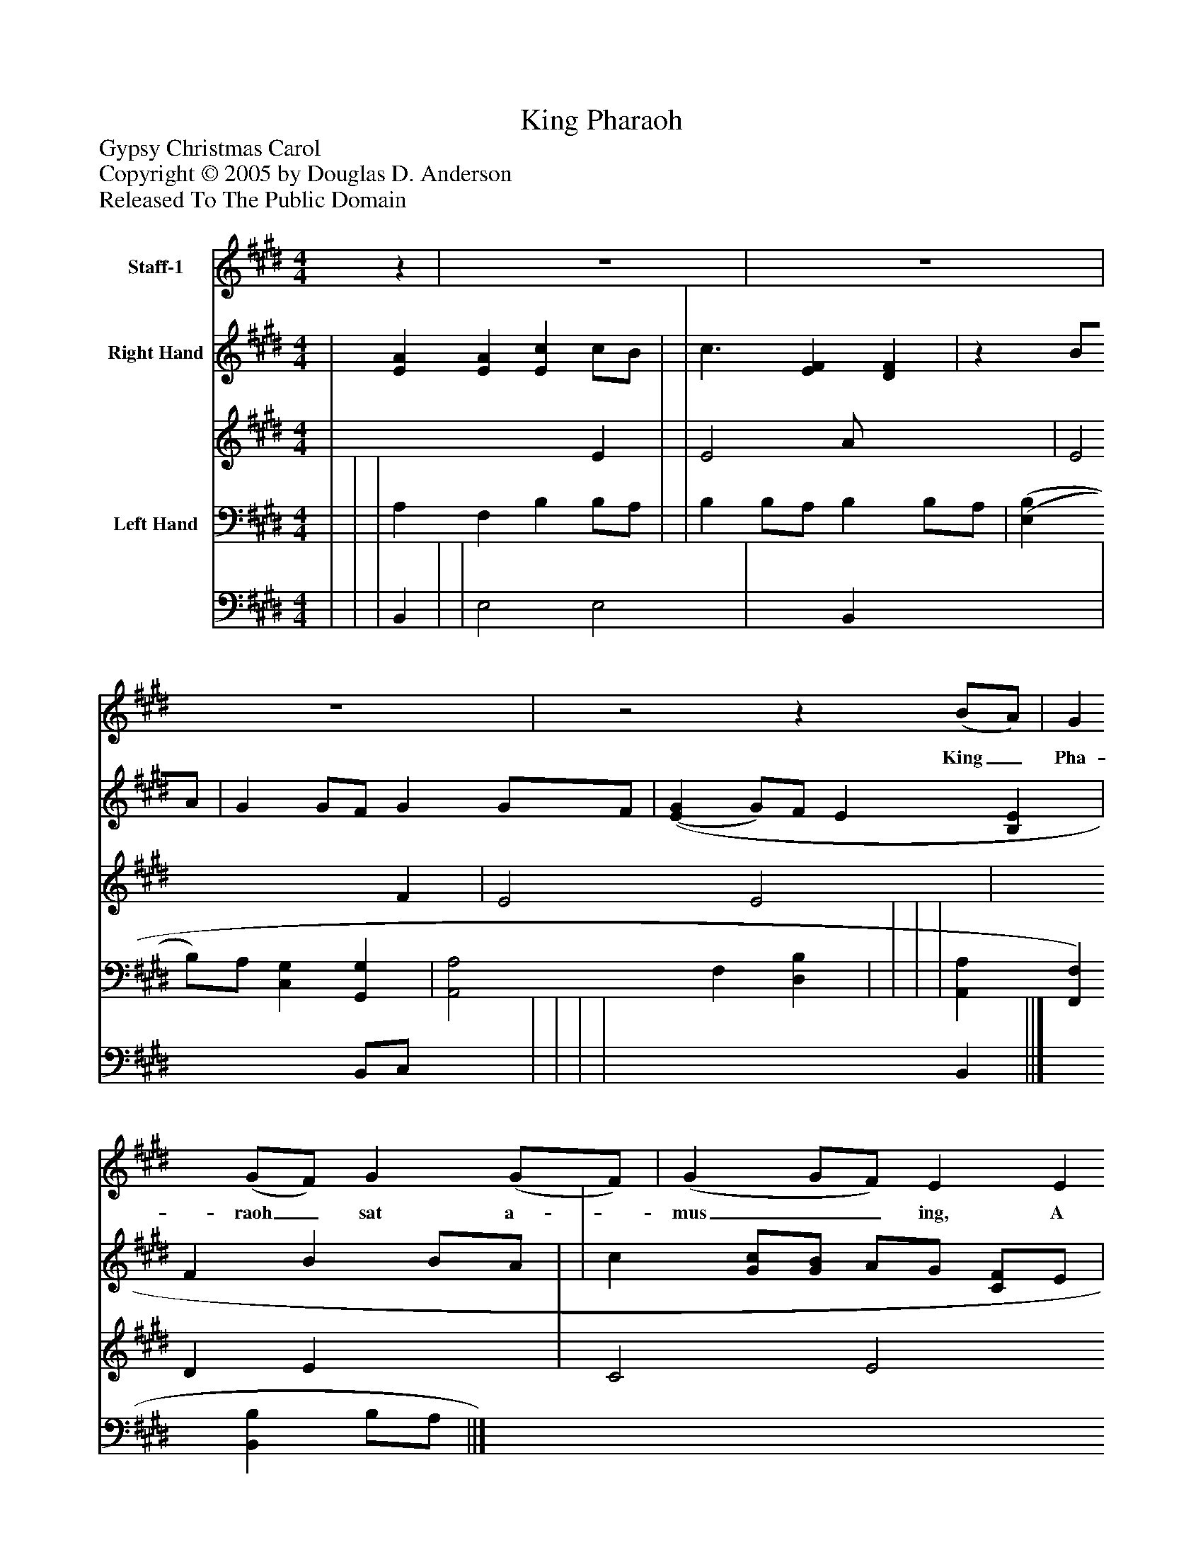 %%abc-creator mxml2abc 1.4
%%abc-version 2.0
%%continueall true
%%titletrim true
%%titleformat A-1 T C1, Z-1, S-1
X: 0
T: King Pharaoh
Z: Gypsy Christmas Carol
Z: Copyright © 2005 by Douglas D. Anderson
Z: Released To The Public Domain
L: 1/4
M: 4/4
V: P1 name="Staff-1"
%%MIDI program 1 19
V: P2_1 name="Right Hand"
V: P2_2
%%MIDI program 2 0
V: P3_1 name="Left Hand"
V: P3_2
%%MIDI program 3 0
K: E
[V: P1] z | z4 | z4 | z4 |z2z (B/A/) | G (G/F/) G (G/F/) | (G G/F/) E E | F F B (B/A/) | G2z B | c3/ B/ (A/G/) (F/E/) | (G3/ A/) B e | c3/ A/ F F | E3|]
w: King_ Pha- raoh_ sat a-_ mus__ ing, A mu- sing all a-_ lone; There came a bless-_ ed_ Sa-_ viour, And all to him un- known.
% Extracting voice 1 from part P2
[V: P2_1]  | [EA] [EA] [Ec] c/B/ | | c3/ [EF] [DF] |z B/A/ | G G/F/ G G/F/ | [(E(G] G/)F/ E [B,E] | F B B/A/ | | c [G/c/][G/B/] A/G/ [C/F/]E/ | G3/[C/A/] [B,B] [EBe] | c3/ [EF] [DF] ||]
% Extracting voice 2 from part P2
[V: P2_2]  | x3  E | | E2 A/ x2  | E2 x1  F | E2 E2 | x1  D E x1  | C2 E2 F D/E/ F | | E x1  C x0  | E/E/ D/ x2  | E2 A/ x2  ||]
% Extracting voice 1 from part P3
[V: P3_1]  | | | A, F, B, B,/A,/ | | B, B,/A,/ B, B,/A,/ | [(E,(B,] B,/)A,/ [C,G,] [G,,G,] | [A,,2A,2] F, [D,B,] | | | | [A,,A,] [F,,F,] [B,,B,] B,/A,/ ||]
% Extracting voice 2 from part P3
[V: P3_2]  | | | B,, | | E,2 E,2 | x1  B,, x2  | x2  B,,/C,/ x1  | | | | x3  B,, ||]

